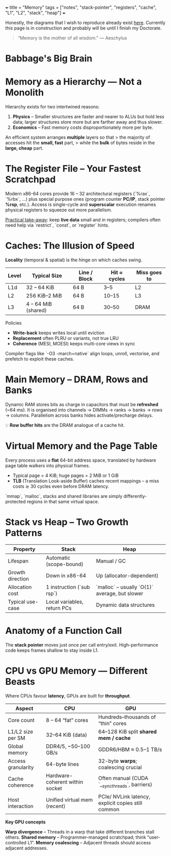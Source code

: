 +++
title = "Memory"
tags = ["notes", "stack-pointer", "registers", "cache", "L1", "L2", "stack", "heap"]
+++

Honestly, the diagrams that I wish to reproduce already exist [[https://azeria-labs.com/writing-arm-assembly-part-1/][here]]. Currently this page is in construction and probably will be until I finish my Doctorate.

#+BEGIN_QUOTE
“Memory is the mother of all wisdom."
--- Aeschylus
#+END_QUOTE

* Babbage's Big Brain

* Memory as a Hierarchy — Not a Monolith
:PROPERTIES:
:CUSTOM_ID: mem-hierarchy
:END:

Hierarchy exists for two intertwined reasons:

1. **Physics** – Smaller structures are faster and nearer to ALUs but hold less data; larger structures store more but are farther away and thus slower.
2. **Economics** – Fast memory costs disproportionately more per byte.

An efficient system arranges *multiple* layers so that
> the majority of accesses hit the *small, fast* part,
> while the *bulk* of bytes reside in the *large, cheap* part.

* The Register File – Your Fastest Scratchpad
Modern x86-64 cores provide 16 – 32 architectural registers
(`%rax`, `%rbx`, …) plus special purpose ones
(program counter **PC/IP**, stack pointer **%rsp**, etc.).
Access is single-cycle and **superscalar** execution renames physical
registers to squeeze out more parallelism.

_Practical take-away_: keep **live data** small and in registers;
compilers often need help via `restrict`, `const`, or `register` hints.

* Caches: The Illusion of Speed

**Locality** (temporal & spatial) is the hinge on which caches swing.

| Level | Typical Size | Line / Block | Hit ≈ cycles | Miss goes to |
|-------+--------------+--------------+--------------+--------------|
| L1d   | 32 – 64 KiB  | 64 B         | 3–5          | L2           |
| L2    | 256 KiB–2 MiB| 64 B         | 10–15        | L3           |
| L3    | 4 – 64 MiB (shared) | 64 B | 30–50        | DRAM         |

Policies  
- **Write-back** keeps writes local until eviction  
- **Replacement** often PLRU or variants, not true LRU  
- **Coherence** (MESI, MOESI) keeps multi-core views in sync

Compiler flags like `-O3 -march=native` align loops, unroll, vectorise,
and prefetch to exploit these caches.

* Main Memory – DRAM, Rows and Banks
Dynamic RAM stores bits as charge in capacitors that must be **refreshed**
(~64 ms).  
It is organised into channels → DIMMs → ranks → banks → rows → columns.
Parallelism across banks hides activate/precharge delays.

💡 **Row buffer hits** are the DRAM analogue of a cache hit.

* Virtual Memory and the Page Table
Every process uses a *flat* 64-bit address space,
translated by hardware page table walkers into physical frames.

- Typical page = 4 KiB; huge pages = 2 MiB or 1 GiB
- **TLB** (Translation Look-aside Buffer) caches recent mappings  
  – a miss costs ≳ 30 cycles even before DRAM latency.

`mmap`, `malloc`, stacks and shared libraries are simply
differently-protected regions in that same virtual space.

* Stack vs Heap – Two Growth Patterns
| Property          | Stack                      | Heap                         |
|-------------------+----------------------------+------------------------------|
| Lifespan          | Automatic (scope-bound)    | Manual / GC                  |
| Growth direction  | Down in x86-64             | Up (allocator-dependent)     |
| Allocation cost   | 1 instruction (`sub rsp`)  | `malloc` – usually `O(1)` average, but slower |
| Typical use-case  | Local variables, return PCs| Dynamic data structures      |

* Anatomy of a Function Call

The **stack pointer** moves just once per call entry/exit.
High-performance code keeps frames shallow to stay inside L1.

* CPU vs GPU Memory — Different Beasts
Where CPUs favour *latency*, GPUs are built for *throughput*.

| Aspect              |  CPU                                   |  GPU                                             |
|---------------------+----------------------------------------+--------------------------------------------------|
| Core count          | 8 – 64 “fat” cores                     | Hundreds–thousands of “thin” cores               |
| L1/L2 size per SM   | 32–64 KiB (data)                       | 64–128 KiB split **shared mem / cache**          |
| Global memory       | DDR4/5, ~50–100 GB/s                  | GDDR6/HBM ≈ 0.5–1 TB/s                           |
| Access granularity  | 64-byte lines                          | 32-byte **warps**; coalescing crucial            |
| Cache coherence     | Hardware-coherent within socket        | Often manual (CUDA `__syncthreads`, barriers)    |
| Host interaction    | Unified virtual mem (recent)           | PCIe/ NVLink latency, explicit copies still common |

**Key GPU concepts**

*Warp divergence* – Threads in a warp that take different branches stall others.  
*Shared memory* – Programmer-managed scratchpad; think “user-controlled L1”.  
*Memory coalescing* – Adjacent threads should access adjacent addresses.



